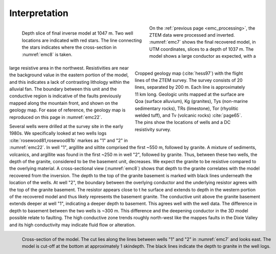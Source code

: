 .. _emc_interpretation:

Interpretation
==============

.. figure:: ./images/FIGURE_7.png
        :name: emc7
        :figwidth: 49%
        :align: left

        Depth slice of final inverse model at 1047 m. Two well locations are indicated with red stars. The line connecting the stars indicates where the cross-section in :numref:`emc8` is taken.

.. figure:: ./images/FIGURE_2.png
        :name: emc22
        :figwidth: 45%
        :align: right

        Cropped geology map (:cite:`hess97`) with the flight lines of the ZTEM survey. The survey consists of 20 lines, separated by 200 m. Each line is approximately 11 km long. Geologic units mapped at the surface are Qoa (surface alluvium), Kg (granites), Tys (non-marine sedimentary rocks), TRs (limestone), Tor (rhyolitic welded tuff), and Tv (volcanic rocks) :cite:`page65`. The pins show the locations of wells and a DC resistivity survey.

On the :ref:`previous page <emc_processing>`, the ZTEM data were processed and inverted. :numref:`emc7` shows the final recovered model, in UTM coordinates, slices to a depth of 1037 m. The model shows a large conductor as expected, with a large resistive area in the northwest. Resistivities are near the background value in the eastern portion of the model, and this indicates a lack of contrasting lithology within the alluvial fan. The boundary between this unit and the conductive region is indicative of the faults previously mapped along the mountain front, and shown on the geology map. For ease of reference, the geology map is reproduced on this page in :numref:`emc22`.

Several wells were drilled at the survey site in the early 1980s. We specifically looked at two wells logs :cite:`rosewood81,rosewood81b` markes as "1" and "2" in :numref:`emc22`. In well "1", argillite and siltite comprised the first ~550 m, followed by granite. A mixture of sediments, volcanics, and argillite was found in the first ~250 m in well "2", followed by granite. Thus, between these two wells, the depth of the granite, considered to be the basement unit, decreases. We expect the granite to be resistive compared to the overlying material. A cross-sectional view (:numref:`emc8`) shows that depth to the granite correlates with the model recovered from the inversion. The depth to the top of the granite basement is marked with black lines underneath the location of the wells. At well "2", the boundary between the overlying conductor and the underlying resistor agrees with the top of the granite basement. The resistor appears close to t he surface and extends to depth in the western portion of the recovered model and thus likely represents the basement granite. The conductive unit above the granite basement extends deeper at well "1", indicating a deeper depth to basement. This agrees well with the well data. The difference in depth to basement between the two wells is ~300 m. This difference and the deepening conductor in the 3D model possible relate to faulting. The high conductive zone trends roughly north-west like the mappes faults in the Dixie Valley and its high conductivity may indicate fluid flow or alteration.

.. figure:: ./images/FIGURE_8.png
        :name: emc8
        :figwidth: 100%
        :align: left

        Cross-section of the model. The cut lies along the lines between wells "1" and "2" in :numref:`emc7` and looks east. The model is cut-off at the bottom at approximately 1 skindepth. The black lines indicate the depth to granite in the well logs.
